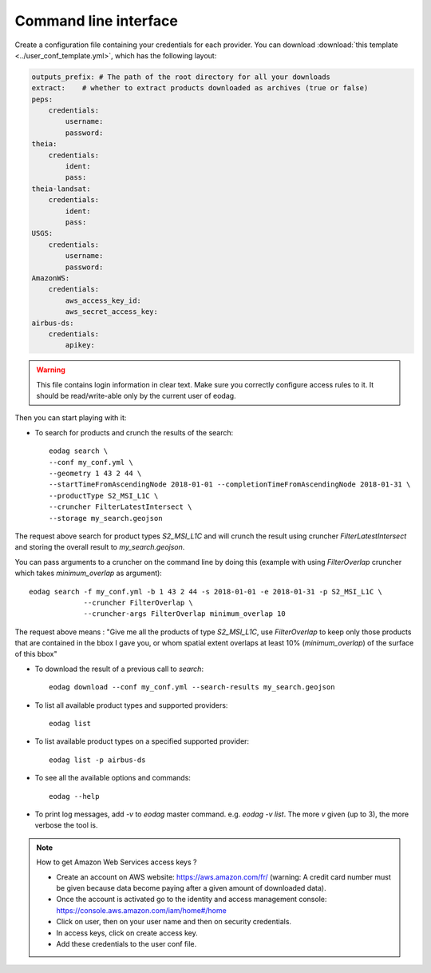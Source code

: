.. _use:

Command line interface
======================

Create a configuration file containing your credentials for each provider.  You can download
:download:`this template <../user_conf_template.yml>`, which has the following layout:

.. code-block:: yaml

    outputs_prefix: # The path of the root directory for all your downloads
    extract:    # whether to extract products downloaded as archives (true or false)
    peps:
        credentials:
            username:
            password:
    theia:
        credentials:
            ident:
            pass:
    theia-landsat:
        credentials:
            ident:
            pass:
    USGS:
        credentials:
            username:
            password:
    AmazonWS:
        credentials:
            aws_access_key_id:
            aws_secret_access_key:
    airbus-ds:
        credentials:
            apikey:

.. warning::

    This file contains login information in clear text. Make sure you correctly configure access rules to it. It should
    be read/write-able only by the current user of eodag.

Then you can start playing with it:

* To search for products and crunch the results of the search::

        eodag search \
        --conf my_conf.yml \
        --geometry 1 43 2 44 \
        --startTimeFromAscendingNode 2018-01-01 --completionTimeFromAscendingNode 2018-01-31 \
        --productType S2_MSI_L1C \
        --cruncher FilterLatestIntersect \
        --storage my_search.geojson

The request above search for product types `S2_MSI_L1C` and will crunch the result using cruncher `FilterLatestIntersect`
and storing the overall result to `my_search.geojson`.

You can pass arguments to a cruncher on the command line by doing this (example with using `FilterOverlap` cruncher
which takes `minimum_overlap` as argument)::

        eodag search -f my_conf.yml -b 1 43 2 44 -s 2018-01-01 -e 2018-01-31 -p S2_MSI_L1C \
                     --cruncher FilterOverlap \
                     --cruncher-args FilterOverlap minimum_overlap 10

The request above means : "Give me all the products of type `S2_MSI_L1C`, use `FilterOverlap` to keep only those products
that are contained in the bbox I gave you, or whom spatial extent overlaps at least 10% (`minimum_overlap`) of the surface
of this bbox"

* To download the result of a previous call to `search`::

        eodag download --conf my_conf.yml --search-results my_search.geojson

* To list all available product types and supported providers::

        eodag list

* To list available product types on a specified supported provider::

        eodag list -p airbus-ds

* To see all the available options and commands::

        eodag --help

* To print log messages, add `-v` to `eodag` master command. e.g. `eodag -v list`. The more `v` given (up to 3), the more
  verbose the tool is.

.. note::

    How to get Amazon Web Services access keys ?

    * Create an account on AWS website: https://aws.amazon.com/fr/ (warning: A credit card number must be given because data
      become paying after a given amount of downloaded data).
    * Once the account is activated go to the identity and access management console: https://console.aws.amazon.com/iam/home#/home
    * Click on user, then on your user name and then on security credentials.
    * In access keys, click on create access key.
    * Add these credentials to the user conf file.